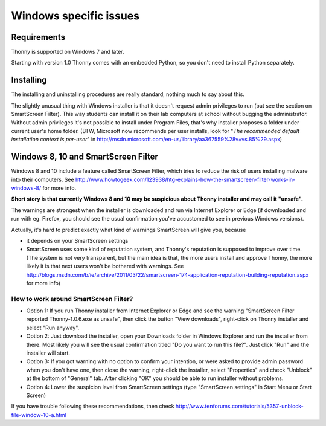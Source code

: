 Windows specific issues
==================================

Requirements
-------------
Thonny is supported on Windows 7 and later.

Starting with version 1.0 Thonny comes with an embedded Python, so you don't need to install Python separately.

Installing
-----------------
The installing and uninstalling procedures are really standard, nothing much to say about this.

The slightly unusual thing with Windows installer is that it doesn't request admin privileges to run (but see the section on SmartScreen Filter). This way students can install it on their lab computers at school without bugging the administrator. Without admin privileges it's not possible to install under Program Files, that's why installer proposes a folder under current user's home folder. (BTW, Microsoft now recommends per user installs, look for "*The recommended default installation context is per-user*" in http://msdn.microsoft.com/en-us/library/aa367559%28v=vs.85%29.aspx)

Windows 8, 10 and SmartScreen Filter
-------------------------------------
Windows 8 and 10 include a feature called SmartScreen Filter, which tries to reduce the risk of users installing malware into their computers. See http://www.howtogeek.com/123938/htg-explains-how-the-smartscreen-filter-works-in-windows-8/ for more info.

**Short story is that currently Windows 8 and 10 may be suspicious about Thonny installer and may call it "unsafe".**

The warnings are strongest when the installer is downloaded and run via Internet Explorer or Edge (if downloaded and run with eg. Firefox, you should see the usual confirmation you've accustomed to see in previous Windows versions).

Actually, it's hard to predict exactly what kind of warnings SmartScreen will give you, because 

* it depends on your SmartScreen settings
* SmartScreen uses some kind of reputation system, and Thonny's reputation is supposed to improve over time. (The system is not very transparent, but the main idea is that, the more users install and approve Thonny, the more likely it is that next users won't be bothered with warnings. See http://blogs.msdn.com/b/ie/archive/2011/03/22/smartscreen-174-application-reputation-building-reputation.aspx for more info)

How to work around SmartScreen Filter?
~~~~~~~~~~~~~~~~~~~~~~~~~~~~~~~~~~~~~~~~~~~~~~~
* Option 1: If you run Thonny installer from Internet Explorer or Edge and see the warning "SmartScreen Filter reported Thonny-1.0.6.exe as unsafe", then click the button "View downloads", right-click on Thonny installer and select "Run anyway".
* Option 2: Just download the installer, open your Downloads folder in Windows Explorer and run the installer from there. Most likely you will see the usual confirmation titled "Do you want to run this file?". Just click "Run" and the installer will start.
* Option 3: If you got warning with no option to confirm your intention, or were asked to provide admin password when you don't have one, then close the warning, right-click the installer, select "Properties" and check "Unblock" at the bottom of "General" tab. After clicking "OK" you should be able to run installer without problems.
* Option 4: Lower the suspicion level from SmartScreen settings (type "SmartScreen settings" in Start Menu or Start Screen)

If you have trouble following these recommendations, then check http://www.tenforums.com/tutorials/5357-unblock-file-window-10-a.html
